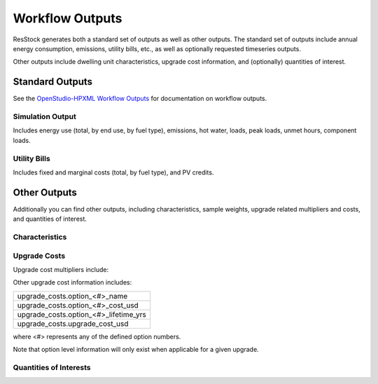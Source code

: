 .. _workflow_outputs:

Workflow Outputs
================

ResStock generates both a standard set of outputs as well as other outputs.
The standard set of outputs include annual energy consumption, emissions, utility bills, etc., as well as optionally requested timeseries outputs.

Other outputs include dwelling unit characteristics, upgrade cost information, and (optionally) quantities of interest.

Standard Outputs
----------------

See the `OpenStudio-HPXML Workflow Outputs <https://openstudio-hpxml.readthedocs.io/en/latest/workflow_outputs.html>`_ for documentation on workflow outputs.

Simulation Output
*****************

Includes energy use (total, by end use, by fuel type), emissions, hot water, loads, peak loads, unmet hours, component loads.

.. csv-table::
   :file: ../../../../test/base_results/baseline/annual/report_simulation_output.csv

Utility Bills
*************

Includes fixed and marginal costs (total, by fuel type), and PV credits.

.. csv-table::
   :file: ../../../../test/base_results/baseline/annual/report_utility_bills.csv

Other Outputs
-------------

Additionally you can find other outputs, including characteristics, sample weights, upgrade related multipliers and costs, and quantities of interest.

Characteristics
***************

.. csv-table::
   :file: ../../../../test/base_results/baseline/annual/build_existing_model.csv

.. _upgrade-costs:

Upgrade Costs
*************

Upgrade cost multipliers include:

.. csv-table::
   :file: ../../../../test/base_results/baseline/annual/upgrade_costs.csv

Other upgrade cost information includes:

.. list-table::

   * - upgrade_costs.option_<#>_name
   * - upgrade_costs.option_<#>_cost_usd
   * - upgrade_costs.option_<#>_lifetime_yrs
   * - upgrade_costs.upgrade_cost_usd

where <#> represents any of the defined option numbers.

Note that option level information will only exist when applicable for a given upgrade.

Quantities of Interests
***********************

.. csv-table::
   :file: ../../../../test/base_results/baseline/annual/qoi_report.csv
